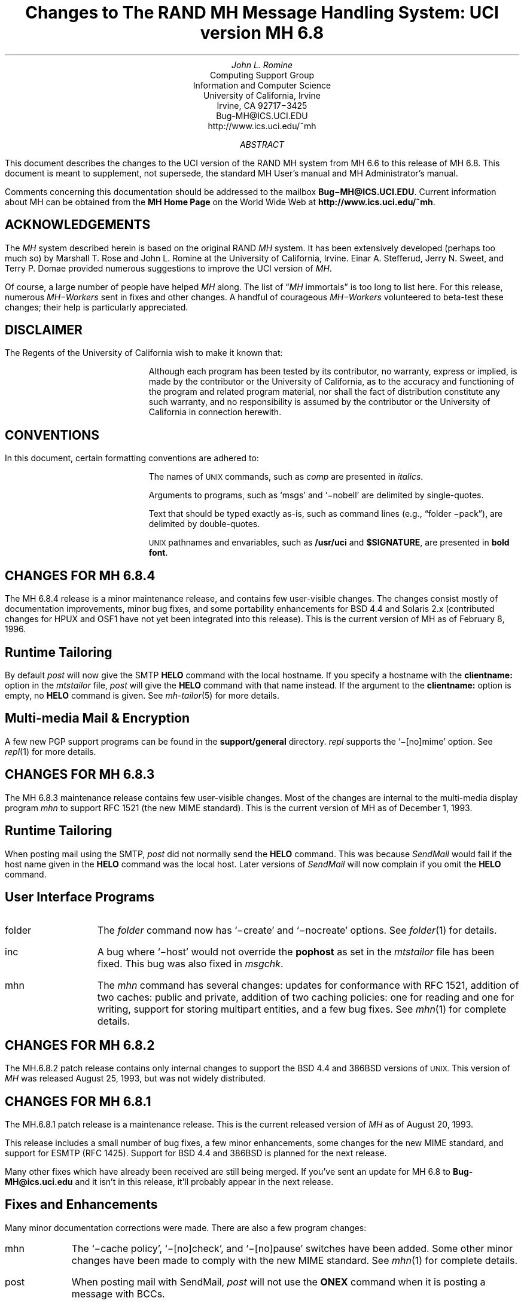 .\" @(#)$Id: mh-changes.ms,v 1.33 1996/02/08 19:15:52 jromine Exp $
.\" Standard -ms macros
.\" with the following changes
.ds lq \\*Q
.ds rq \\*U
.\" remember to update date in text below
.DA "February 8, 1996"
.if n \{\
.na
.\}
.nr PO 1i
.po 1i
.\" .EH ''Changes to MH 6.7'%'
.\" .OH ''Changes to MH 6.7'%'
.ds LH Changes to MH 6.8
.ds CH
.ds RH %
.TL
Changes to
.br
The RAND MH Message Handling System:
.br
UCI version MH 6.8
.AU
John L. Romine
.AI
Computing Support Group
Information and Computer Science
University of California, Irvine
Irvine, CA  92717\-3425
Bug-MH@ICS.UCI.EDU
http://www.ics.uci.edu/~mh
.AB
.PP
This document describes the changes to the
UCI version of the RAND MH system from MH 6.6
to this release of MH 6.8.
This document is meant to supplement,
not supersede,
the standard MH User's manual and MH Administrator's manual.
.PP
Comments concerning this documentation should be addressed to the
mailbox \fBBug\-MH@ICS.UCI.EDU\fP.
Current information about MH can be obtained from the 
\fBMH Home Page\fP on the World Wide Web at 
\fBhttp://www.ics.uci.edu/~mh\fP.
.AE
.SH
ACKNOWLEDGEMENTS
.LP
The \fIMH\fP system described herein is
based on the original RAND \fIMH\fP system.
It has been extensively developed (perhaps too much so) by Marshall T. Rose
and John L. Romine at the University of California, Irvine.
Einar A. Stefferud, Jerry N. Sweet,
and Terry P. Domae provided numerous suggestions
to improve the UCI version of \fIMH\fP.
.PP
Of course,
a large number of people have helped \fIMH\fP along.
The list of \*(lq\fIMH\fP immortals\*(rq is too long to list here.
For this release, numerous \fIMH\-Workers\fP sent in fixes and other
changes.  A handful of courageous \fIMH\-Workers\fP volunteered
to beta-test these changes; their help is particularly appreciated.
.KS
.SH
DISCLAIMER
.LP
The Regents of the University of California wish to make it known that:
.QP
Although each program has been tested by its contributor,
no warranty, express or implied,
is made by the contributor or the University of California,
as to the accuracy and functioning of the program
and related program material,
nor shall the fact of distribution constitute any such warranty,
and no responsibility is assumed by the contributor
or the University of California in connection herewith.
.KE
.KS
.SH
CONVENTIONS
.LP
In this document,
certain formatting conventions are adhered to:
.IP
The names of
\s-2UNIX\s+2
commands, such as \fIcomp\fP
are presented in \fIitalics\fP.
.IP
Arguments to programs, such as `msgs' and `\-nobell' are
delimited by single-quotes.
.IP
Text that should be typed exactly as-is, such as 
command lines (e.g., \*(lqfolder \-pack\*(rq),
are delimited by double-quotes.
.IP
\s-2UNIX\s+2
pathnames and envariables,
such as \fB/usr/uci\fP and \fB$SIGNATURE\fP,
are presented in \fBbold font\fP.
.KE
.ds LH Changes for MH 6.8.4
.bp
.SH 
CHANGES FOR MH 6.8.4
.LP
The MH 6.8.4 release is a minor maintenance release,
and contains few user-visible changes.
The changes consist mostly of documentation improvements,
minor bug fixes, and some portability enhancements
for BSD 4.4 and Solaris 2.x
(contributed changes for HPUX and OSF1 have not yet
been integrated into this release).
This is the current version of MH as of February 8, 1996.
.SH 
Runtime Tailoring
.LP
By default 
\fIpost\fP will now give the SMTP \fBHELO\fP command with
the local hostname.
If you specify a hostname with the \fBclientname:\fP option
in the \fImtstailor\fP file,
\fIpost\fP will give the \fBHELO\fP command with that name instead.
If the argument to the \fBclientname:\fP option is empty,
no \fBHELO\fP command is given.
See \fImh-tailor\fP\|(5) for more details.
.SH
Multi-media Mail & Encryption
.LP
A few new PGP support programs can be found in 
the \fBsupport/general\fP directory.
\fIrepl\fP supports the `\-[no]mime' option.  See
\fIrepl\fP\|(1) for more details.
.PP
.ds LH Changes for MH 6.8.3
.bp
.ds CF December 1, 1993
.SH 
CHANGES FOR MH 6.8.3
.LP
The MH 6.8.3 maintenance release contains few user-visible
changes.  Most of the changes are internal to the
multi-media display program \fImhn\fP to support
RFC 1521 (the new MIME standard).
This is the current version of MH as of December 1, 1993.
.SH 
Runtime Tailoring
.LP
When posting mail using the SMTP,
\fIpost\fP did not normally send the \fBHELO\fP command.  
This was because \fISendMail\fP would fail
if the host name given in the \fBHELO\fP command was the local host.
Later versions
of \fISendMail\fP will now complain if you omit the \fBHELO\fP
command.
.SH
User Interface Programs
.IP folder \w'msgchk'u+2n
The \fIfolder\fP command now has `\-create' and `\-nocreate'
options.  See \fIfolder\fP\|(1) for details.
.IP inc
A bug where `\-host' would not override the \fBpophost\fP
as set in the \fImtstailor\fP file has been fixed.
This bug was also fixed in \fImsgchk\fP.
.IP mhn
The \fImhn\fP command has several changes:
updates for conformance with RFC 1521,
addition of two caches: public and private,
addition of two caching policies: one for reading and one for writing,
support for storing multipart entities, and
a few bug fixes.  See \fImhn\fP\|(1) for complete details.
.SH
CHANGES FOR MH 6.8.2
.LP
The MH.6.8.2 patch release contains only
internal changes to support the BSD 4.4
and 386BSD versions of 
.SM
UNIX.
.NL
This version of \fIMH\fP 
was released August 25, 1993, but was not widely distributed.
.SH
CHANGES FOR MH 6.8.1
.LP
The MH.6.8.1 patch release is a maintenance
release.
This is the current released version of \fIMH\fP
as of August 20, 1993.
.PP
This release includes a small number
of bug fixes, a few minor enhancements, some changes
for the new MIME standard, and support for ESMTP (RFC 1425).
Support for BSD 4.4 and 386BSD is planned for the next
release.
.PP
Many other fixes which have already been received
are still being merged.
If you've sent an update for MH 6.8 to \fBBug-MH@ics.uci.edu\fP
and it isn't in this release,
it'll probably appear in the next release.
.SH
Fixes and Enhancements
.LP
Many minor documentation corrections were made.
There are also a few program changes:
.IP mhn \w'post'u+2n
The `\-cache\0policy', `\-[no]check', and `\-[no]pause'
switches have been added.   Some other minor changes have
been made to comply with the new MIME standard.
See \fImhn\fP\|(1) for complete details.
.IP post 
When posting mail with SendMail, \fIpost\fP will
not use the \fBONEX\fP command when it is posting 
a message with BCCs.
.IP scan
\fIscan\fP will now work with big width values.
.SH 
Format Strings
.LP
One new function has been added:
.IP "%(profile arg)" \w'XXprofileXargX'u+2n
This function looks up a component in the 
\fB\&.mh\(ruprofile\fR or \fBcontext\fP files
and returns the value of that component.
.SH
Configuration
.LP
Two new configuration options are present:
.IP GCOS_HACK \w'NORUSERPASS'u+2n
The so-called \*(lqgcos\*(rq field of the password file is 
used as a last resort
to find the user's full name (see \fImh-profile\fP\|(5) for details).
Enable this option
if your \fIpasswd\fP\|(5) man page notes that the `&'
character in the \*(lqgcos\*(rq field stands for the login name.
.IP NORUSERPASS
Tells \fIMH\fR that your system doesn't have the
\fIruserpass\fP\|(3) routine;
\fIMH\fR will include its own copy of this
routine in its library.
.ds LH Changes for MH 6.8
.bp
.ds CF December 14, 1992
.SH
CHANGES FOR MH 6.8
.LP
This is the current released version of \fIMH\fP
as of December 14, 1992.  This release includes a number
of bug fixes and internal changes to make the code more
portable.
Two new authentication methods are provided for the POP,
and support for SVR4 shared libraries is complete.
.PP
The major user-visible change in this release is the incorporation
of support for multi-media mail as specified by the
Multi-purpose Internet Mail Extensions (\fBMIME\fP)
RFC\ 1341.
This allows you to include things like audio,
graphics, and the like, in your mail messages.
A new command, \fImhn\fP, 
has been provided to support \fBMIME\fP and
a detailed man page is provided in \fImhn\fP\|(1).
.SH
Documentation
.LP
The documentation has some general improvements, and
the \fBREAD-ME\fP document has been re-organized
to help \fIMH\fP administrators find the appropriate
configuration options for their system.
The \fBMakefile\fPs in the \fBpapers/\fP hierarchy have
been changed to invoke \fITeX\fP as
\*(lqtex\*(rq (instead of \*(lqtex82\*(rq).
.LP
The following new man pages are also available:
.IP \fImhn\fP\|(1) \w'\fIpopauth\fP\|(8)'u+2n
\fImhn\fP helps the user process multi-media mail.
.IP \fImhparam\fP\|(1)
\fImhparam\fP lets the user extract information from 
the \fIMH\fP profile.
.IP \fIpopauth\fP\|(8)
the APOP database administration program (see below).
.IP \fIpopi\fP\|(1)
the POP initiator (see below).
.IP \fIslocal\fP\|(1)
fully documents \fIslocal\fP.  The \fImhook\fP(1) man page now
documents only the \fIMH\fP receive-mail hooks.
.SH
Internal Changes
.LP
The \fIMH\fP source code is in the process of being
cleaned up to make pedantic ANSI C compilers happy.
Occurrences of \*(lqNULL\*(rq have been replaced by
\*(lq0\*(rq where appropriate.
Extra tokens after \*(lq#else\*(rq and \*(lq#endif\*(rq
have been put inside comments (this is still in progress).
The code should now compile cleanly on many more systems,
specifically, more variants of SVR4.
.PP
The version of \fBtws/dtimep.c\fP which was included in 
MH 6.7.2 was incompatible with the \fIlex\fP library
on some systems, and has been removed.
.PP
A bug in the handling of blind lists inside alias
files has been fixed.
.KS
.SH
Post Office Protocol
.LP
There were three new options added to the POP.
.IP APOP \w'APOP'u+2n
This option indicates that the POP daemon will
support the non-standard \fBAPOP\fP command which
provides a challenge-based authentication system using
the \fBMD5\fP message digest algorithm.
.IP
This option also causes the
\fIpopauth\fP program to be installed, which
allows the administrator to manipulate the \fBAPOP\fP
authorization database.
.KE
.IP KPOP
Support for KERBEROS with POP.
This code builds
\fIpopd\fP, \fIinc\fP and \fImsgchk\fP to support only the 
\*(lqkpop\*(rq protocol.
This code is still expiremental, but is available for 
those sites wishing to test it.
.IP MPOP
This option indicates that the POP daemon will
support the non-standard
\fBXTND SCAN\fP command which provides performance
enhancements when using the POP over low-speed connections.
.IP
This option also causes an interactive POP
client program, \fIpopi\fP, to be compiled and installed.
A man page for the \fIpopi\fP program is also provided.
This option requires the configuration to
have \*(lqbboards: pop\*(rq.
.LP
The APOP and MPOP non-standard POP
facilities are documented in
\fIThe Internet Message\fR (ISBN 0\-13\-092941\-7),
a book by Marshall T. Rose.
For more details, see \fBsupport/pop/pop-more.txt\fR
and the \fIAdministrator's Guide\fP.
The APOP option peacefully co-exists with the standard POP,
KPOP completely replaces the standard POP, and
MPOP requires \*(lqbboards: pop\*(rq.
.SH
File Locking
.LP
The file locking code has been cleaned up to support
three kinds of kernel-level file locking.  As appropriate
for your system, include the
LOCKF, FCNTL or FLOCK option.  For more
details, see \fImh-tailor\fP\|(5).
.SH
.KS
Configuration Directives
.LP
A number of new configuration directives have been added
or changed.  The full details are given in the \fBREAD-ME\fP.
.IP cp: \w'MAILGROUP'u+2n
The command used to install new files if not \*(lqcp\*(rq.
.IP ln:
The command used to link files together in the source tree
if not \*(lqln\*(rq.
.IP mts:
Full support for ZMAILER has been added.
.IP popdir:
The directory where \fIpopd\fP will be installed if not \fB/usr/etc\fP.
.IP regtest:
Set to \*(lqon\*(rq to prevent the hostname and compile
date from being included in \fIMH\fP binaries.
.IP sharedlib:
You may now specify \*(lqsun4\*(rq or \*(lqsys5\*(rq 
(for SVR4) shared libraries.
.IP signal:
Specifies the base type of the function returned by \fIsignal\fP\|().
This was previously defined with \*(lqoptions TYPESIG\*(rq.
.KE
.LP
Several `-D' options to \fIcc\fP have been added or changed:
.IP APOP \w'MAILGROUP'u+2n
Authenticated POP (see above).
.IP AUX 
Support for A/UX systems.
.IP DBMPWD
The DBM option has been renamed DBMPWD.
.IP HESIOD
Support for the HESIOD name server.
.IP KPOP
KERBEROS POP (see above).
.IP LOCALE
Support for local characters sets; uses the \fIsetlocal\fP\|() function.
.IP MAILGROUP
Makes \fIinc\fP set-group-id.
You may need this option if your \fB/usr/spool/mail\fP
is not world-writeable.
.IP MIME
Multi-media mail.
.IP MPOP
Mobile POP (see above).
.IP MSGID
Enables \fIslocal\fP to detect and surpress duplicate messages.
.IP OSF1
Support for DEC OSF1 systems.  May be incomplete.
.IP RENAME
Include this option if your system has a \fIrename\fP\|()
system call.
.IP SVR4
Support for System 5 Release 4 or newer systems.
.IP TYPESIG
This option has been dropped.  See `signal' above.
.IP UNISTD
Include this option if your system has the include
file \fB<unistd.h>\fP.
.IP VSPRINTF
Include this option if your system has the \fIvsprintf\fP\|()
library routine; otherwise, \fI\(rudoprnt\fP\|() will be used.
.IP YEARMOD
Forces the \fImh-format\fP `year' function to
return 2-digit values.
Use this option during a brief transition period if 
you have local \fImh-format\fP files which need to
be converted to support 4-digit years.
.SH 
FUNCTIONAL CHANGES
.LP
In addition to the configuration changes mentioned above,
a number of functional changes have been made to the system.
Many programs have new features added and a few new 
programs have are provided.  
Each command's manual page gives
complete information about the its operation.
Here is a short summary of the changes.
.SH
MH Sequences
.LP
A larger number of user-defined sequences are available.
Previously, this number had been 10.
On 32-bit systems, 26 user-defined sequences are available.
.SH
Profile Components
.LP
\fIMH\fP programs will now complain if the 
\fB\&.mh\(ruprofile\fR does not end in a newline.
Also, one enhancement and one new profile component are provided:
.IP Aliasfile: \w'AliasfileX'u+2n
Multiple filenames may now be given.
.IP Inbox:
New; the default folder (for \fIinc\fP, etc.) if not \*(lqinbox\*(rq.
.KS
.SH
Format Strings
.LP
A few minor bugs were fixed in format string handling,
and a few new features were added.  See \fImh-format\fP\|(5)
for complete details.
.IP Addresses \w'Xxyearxdatexx'u+2n
An attempt is made to decipher X\&.400 RFC\ 987-style addresses.
.IP Comments
Comments may be added to \fImh-format\fP files; a comment
begins with the 2-character sequence \*(lq%;\*(rq,
and ends with an un-escaped newline.
.IP "%(modulo n)"
The `modulo' function escape has been added.
.IP %(year{date})
The date parser has been enhanced to understand more
illegal date formats; `year' now returns a 4-digit number.
.KE
.SH
User Interface Programs
.LP
A number of \fIMH\fP commands have minor changes:
.IP ali \w'packmbox'u+2n
The output with `\-user\0\-list' was
changed to match the output with `\-nouser\0\-list'.
.IP burst
Will no longer drop the last message of a digest.
.IP inc
Accepts the `\-apop' switch for authenticated POP (see above);
will attempt to detect write
errors (e.g., no space left on device) when incorporating mail;
no longer replaces newline characters with NULLs.
.IP folder
The `\-noprint' option was broken and has been dropped.
.IP forw
Supports `\-mime' to use MIME-style multi-part messages.
.IP mhl
Will no longer put an extra space at the end of the
`%{text}' in a formatfield.
.IP mhn
New; manipulates multi-media (MIME) messages; a detailed
man page is provided.
.IP mhparam
New; reads the \fIMH\fP profile (and context) 
and writes the values of the specified components on the
standard output; useful in programmatic constructs.
.IP msgchk
Supports `\-apop' (see above).
.IP packmbox
New; packs an \fIMH\fP folder into a UUCP-style mailbox.
.IP popi
New; a client-side POP initiator; available only if you
built \fIMH\fP with the MPOP option (see above).
.IP refile
A bug where the `rmmproc' did not remove all specified
message files has been fixed.
.IP scan
The `\-file' option is fully supported and will no longer
complain about empty folders.
.IP send
Supports `\-mime' and `\-split' to split large messages
into multiple partial messages using MIME.
.SH
Support Programs
.IP fmtdump \w'packmbox'u+2n
Can now read a format file, or a format string given
on the command line.
.IP popauth
New; manages the APOP authorization database (see above).
.IP sendmail
The \fIsendmail\fP replacement will be installed
only if your `mts' setting uses the `/smtp' option.
.IP slocal
A new man page for \fIslocal\fP is available;
the new `mbox' action is available to write a file
in \fIpackf\fP format;
a bug where extra `>' characters were written to MMDF-style
maildrops has been fixed; 
if compiled with the MSGID option, can detect and suppress
reception of duplicate messages.
.IP viamail
New; bundles a directory (like \fIshar\fP\|) and
sends it through multi-media mail.

.ds LH Changes for MH 6.7.2
.bp
.ds CF Feb 1, 1992
.SH
CHANGES FOR MH 6.7.2
.LP
The MH.6.7.2 patch release is a maintenance
release.
This is the
current released version of \fIMH\fP as of February 1, 1992.
.PP
This release now supports the NCR Tower running SYS5R4.
The WP changes installed in MH.6.7.0 have been removed.
.SH 
Shared Libraries
.LP
Support for SYS 5 shared libraries is in progress.
.PP
Support for Sun OS 4.0 shared libraries had been improved.
The \fIMH\fP library has been modified to move initialized
data into a data definition file.  The shared library will
now consist of a \fBlibmh.so\fP and \fBlibmh.sa\fP file.
The shared library version number will no longer track the
\fIMH\fP patch release number, and its numbering begins with
version `1.1' with this release.
.SH
Replacement SendMail
.LP
Since many standard system programs expect to post mail by 
invoking \fB/usr/lib/sendmail\fP,
a minimal replacement \fISendMail\fP is provided in 
this release.  This replacement is meant to be installed
on (e.g., diskless) client workstations which post mail
using SMTP, and do not run a message transport system.
It will call \fIpost\fP to post mail; be sure you have
configured \fIMH\fP with the `/smtp' mts option.
This sendmail replacement is installed in your 
\fIMH\fP etc directory, and you should link 
\fB/usr/lib/sendmail\fP
to it.
.KS
.SH
Format Strings
.LP
A manual page for the \fIfmtdump\fP format string disassembler
is supplied, and some new format functions were added:
.IP folder \w'%getenv'u+2n
In \fIscan\fP, this component escape
contains the name of the current folder.
It is not defined for other \fIMH\fP commands.
.IP getenv
This function escape returns the value of an environment variable.
.KE
.PP
There will be some additional changes in these routines in the
next patch release.
.KS
.SH
Other Bug Fixes and Enhancements
.LP
In addition to some other minor enhancements,
some bugs were fixed which in general were not user\-visible:
.IP "Blind lists" \w'datexparsing'u+2n
Users may now specify RFC822 address groups in their
alias files.  These groups are implemented by \fIMH\fP 
as blind lists.
.IP "date parsing"
A number of sites have brain-damaged versions of \fBlex\fP.
\fIMH\fP will now come with the date parser already run
through lex.
.IP mark
A bug dealing with \fImark\fP and the sequence named `cur'
is fixed.  This was previously a problem for mh-e users.
.IP MH.doc
The \fIMH\fP nroff version of the manual no longer contains
teletype escape sequences.
.IP scan
Can now handle headers as long as 512 bytes.
.IP Signals
\fIMH\fP programs will no longer catch the \fBHUP\fP
and \fBTERM\fP signals while waiting for a sub-process.
This was causing hung processes when your terminal line was
was dropped unexpectedly.
.IP Signature
If your signature is not defined, \fIMH\fP will 
use the value of the gecos field of your \fB/etc/passwd\fP
entry as your signature.
.IP "version.sh"
A bug in the \fBawk\fP script in \fBconfig/version.sh\fP 
was fixed.
.KE
.ds LH Changes for MH 6.7.1a
.bp
.ds CF January 25, 1991
.SH 
CHANGES FOR MH 6.7.1a
.LP
The MH.6.7.1a patch was made available 
on January 25, 1991 for limited distribution only.
(This release had some known bugs, and so was
not widely distributed.)
This release incorporates several new features
of particular note to users of sequences and format strings,
as well as some general documentation improvements.
There are a few minor enhancements and internal bug fixes also.
Complete documentation of these changes is given in
the individual manual pages, and the \fBREAD-ME\fP file.
.SH
Message Sequences
.LP
A new manual page, \fImh\-sequence\0\fP(5), has been added.
This manual page attempts to completely document the
syntax and semantics of \fIMH\fP message sequence specifications.
.PP
A powerful new feature is the ability to specify message
ranges with user-defined sequences.  The  specification
\*(lqname:n\*(rq may be used, and it designates up to the
first `n' messages (or  last  `n' messages  for  `-n')
which  are  elements  of the user-defined sequence `name'.
.PP
The message
specifications \*(lqname:next\*(rq and \*(lqname:prev\*(rq
may also be used, and they
designate the
next or previous message (relative to the current message)
which is an element of the user-defined sequence `name'.
The specifications
\*(lqname:first\*(rq and \*(lqname:last\*(rq are equivalent
to \*(lqname:1\*(rq and \*(lqname:\-1\*(rq, respectively.
The specification \*(lqname:cur\*(rq is not allowed
(use just \*(lqcur\*(rq instead).
.PP
These specifications allow the user to step through
a sequence with a command like \*(lqshow name:next\*(rq.
.SH
Format Strings
.LP
\fIMH\fP format strings now support an if-then-elseif-else
clause (the `elseif' is new).  This will make
format strings with multi-case conditions somewhat less complex.
.PP
A new format function `addr' had been added.  This function
takes an address header name as its argument, and returns
a rendering of the address contained in that header
as \*(lquser@host\*(rq or \*(lqhost!user\*(rq.
.PP
Format widths now may be specified as a negative number.
This causes the output to be right-justified
within the format width.
.KS
.SH
Other Changes
.LP
Along with a few minor enhancements,
some bugs were fixed which in general were not user-visible:
.IP "fmtdump" \w'whatnow'u+2n
This new program 
produces an pseudo-language
representation of an \fIMH\fP format file, vaguely
reminiscent of assembly language.  While this output format
is not explicitly documented,
it can still be useful when debugging \fIMH\fP format files.
.IP "refile"
Now takes a `\-[no]rmmproc' switch.  This makes it
easier to avoid loops when your \*(lqrmmproc\*(rq calls \fIrefile\fP.
.IP "slocal"
A problem with the UUCP-style mailboxes,
the `RPATHS' configuration option,
and the \*(lqReturn-Path:\*(rq header was fixed.
.IP "sortm"
Will ensure that no messages are lost if it is interrupted.
.IP "whatnow"
Will now tell you where it is leaving the draft, when
interrupted in the initial edit.  Previously the draft 
was simply unlinked.
.KE
.KS
.SH
Compilation Options
.IP "LOCKF" \w'whatnow'u+2n
This option causes \fIMH\fP to use the \fBlockf()\fP
system call for locking (if available),
instead of \fBflock()\fP.
.KE
.ds LH Changes for MH 6.7.1
.bp
.ds CF December 14, 1990
.SH 
CHANGES FOR MH 6.7.1
.LP
The MH.6.7.1 patch release is a maintenance
release, and as such, provides few changes from 
the previous release.  This is the
current released version of \fIMH\fP as of December 14, 1990.
.SH
User-Visible Changes
.LP
The major change in this release is to the
POP daemon (popd).  In \fIMH\fP 6.7,
it was changed to be able to read both UUCP and
MMDF-style mailboxes.  This did not work as reported.  The
code has now been changed to parse MMDF-style mailboxes if
you are configuring MH to run with MMDF as your message
transport system.  Otherwise, UUCP-style mailboxes are
expected.
.PP
Since there are number of client programs available for
only the POP2 protocol instead of POP3, popd has been
updated to support both protocols.  This is a major
win.  If you are compiling
with POP turned on, add the `POP2' option to
your \fIMH\fP config file, and the POP daemon
will respond to POP2 or POP3 commands.  If you're using
POP, there's no reason not to include this option; it does
not affect the existing support for POP3.
.KS
.SH
Internal Changes
.LP
Some bugs were fixed which in general were not user-visible:
.IP "context" \w'replnnetcn'u+2n
Errors when writing out sequences are detected correctly.
.IP "inc"
No longer inserts extra blank lines into messages.
.IP "mh-format"
A nil pointer bug in the address parser was fixed.
.IP "repl, etc."
The malloc/free problem has been fixed.
.IP "rmf"
A spelling error in the `\-nointeractive' switch has been corrected.
.IP "rcvtty"
Will not print the message size if not available (i.e., zero).
.IP "send/post"
Illegal signatures (those containing unquoted "."s) will be quoted.
.KE
.ds LH Changes for MH 6.7.0
.bp
.ds CF April 12, 1990
.SH
GENERAL CHANGES FOR MH 6.7.0
.LP
The author is pleased to announce that there are very few
user\-visible
changes to \fIMH\fP 6.7 from the previous \fIMH\fP 6.6 distribution.
The majority of development was in the form of bug fixes and
slight enhancements.
In addition, this release is slightly faster than the
previous release.
With a few minor exceptions,
it is backward\-compatible with the previous release.
\fIMH\fP 6.7.0 is the current released version of \fIMH\fP
as of April 12, 1990.
.PP
The changes were made mainly to generalize the source code to
be compatible with a larger range of systems and compilers.
There were many small changes to add declarations for ANSI C compliance.
The System 5 support has been brought up to SYS5 R3, and there is
support for Sun OS 4.0.
.SH
User\-Visible Changes
.LP
Here a quick summary of the
changes that were made which are not backward\-compatible with the
previous release of \fIMH\fP:
.IP repl \w'sortm'u+2n
The `\-format' and `\-noformat' switches
have not been functional since \fIMH\fP 5, and have been removed.
Any users who have these switches in their \fB\&.mh\(ruprofile\fP,
will have to remove them.
.IP sortm
Previously, in most cases \fIsortm\fP would fill\-in any
gaps in the numbering of a folder, 
by renumbering the messages starting with `1'.
This will no longer occur; for this behavior,
use \*(lqfolder \-pack\*(rq.
.PP
.SH
Using Aliases
.LP
A new profile entry `Aliasfile:' has been added.  The
\fIali\fP\^, \fIsend\fP\^, and \fIwhom\fP programs will look for
this profile entry and treat it as they would an argument to
`\-alias'.
This should make it easier for novice \fIMH\fP users to begin
using aliases.
.PP
.SH
Reading Network News & BBoards
.LP
The UCI BBoards facility can read local BBoards, and if compiled
with the `bboards: pop' and `pop: on' options, can also read remote
BBoards using the Post Office Protocol (POP ver. 3).
With this release,
\fIMH\fP can instead be compiled to read the Network News
(i.e., USENET) using the Network News Transfer Protocol (NNTP).
.PP
This capability is enabled by compiling \fIMH\fP with
the `bboards: nntp' and `pop: on' options.
Unfortunately, reading remote BBoards via the POP and reading the Network
News via the NNTP are mutually exclusive options.
.PP
To support the NNTP,
a new module, \fBuip/pshsbr.c\fP, is compiled and loaded into
\fIbbc\fP and \fImsh\fP instead of \fBuip/popsbr.c\fP.
The default BBoard is changed from \*(lqsystem\*(rq to \*(lqgeneral\*(rq
for the NNTP.
.PP
When reading BBoards,
\fIbbc\fP will first look for local BBoards, and then contact the
NNTP server to read the Network News.  The location of the
NNTP server should be specified with the `nntphost:'
entry in the \fBmtstailor\fP file
(see the \fIMH\fP Administrator's Guide for details),
or may be specified on
the command line with the `\-host' switch.
.PP
.SH
Format Strings
.LP
The manual page \fImh\-format\fP\0(5) has
been rewritten to give a better explanation of how to write format strings,
and how they are interpreted by \fIMH\fP.
A line\-by\-line
description of the 
default \fIrepl\fP form file (\fBreplcomps\fP)
is now included in that manual page.
.PP
.KS
Some new format functions were added, and others were augmented:
.IP trim \w'date2local'u+2n
Strips any leading and trailing white\-space from the current string value.
.IP date2local
Will coerce the date to the local timezone.
.IP date2gmt
Will coerce the date to GMT.
.IP divide
Divides the current numeric value by its argument.
This could be useful for
building \fIscan\fP format strings which print large
message sizes in \*(lqKb\*(rq or \*(lqMb\*(rq.
.IP friendly
If the address field cannot be parsed,
this function will return the text of the address header,
instead of a null string.
.IP szone
A flag indicating whether the timezone was explicit
in the date string.
.KE
.SH
PROGRAM CHANGES
.LP
In addition to the general changes mentioned above,
many programs have specific new features added,
either by new switches or by expanded functionality.
Each command's manual page gives complete information about
its new options.  Here is a short summary.
.SH
User Interface Programs
.IP anno \w'prompter'u+2n
Accepts a `\-nodate' switch which inhibits the date annotation,
leaving only the body annotation.
.IP folder
When invoked with the `\-pack' switch
and the new `\-verbose' switch, \fIfolder\fP will
give information about the actions taken to renumber the folder.
.IP
On most systems, \fIfolder\fP can now create any non\-existing
parent folders of a new sub\-folder.
.IP forw
When making digests, \fIforw\fP\^
will put the issue and volume numbers
in addition to the digest list name, in the digest trailer.
.IP inc
Detects NFS write failures, and will
not zero your maildrop in that event.
.IP msh
Supports a variant of the new \fIsortm\fP\^.
.IP prompter
Considers a period on a line by itself to signify end\-of\-file
when the `\-doteof' switch is specified.
.IP repl
The `\-[no]format' switches
have not been used since \fIMH\fP 5 and have been deleted. \fIrepl\fP
will now find filter files in the \fIMH\fP library area.
.IP scan
With the `\-file msgbox' switch, \fIscan\fP\^
can list a \fIpackf\fP\|'d\-format file directly
(without using \fImsh\fP\^).
.IP
Lists messages in reverse order with the `\-reverse' switch.
This should be considered a bug.
.IP sortm
Now has the options:
`\-textfield field', `\-notextfield',
`\-limit days', and `\-nolimit'.
.IP
With these options, \fIsortm\fP can be instructed to sort a
folder based on the contents of an arbitrary header such
as \*(lqsubject\*(rq.
.IP
\fIsortm\fP minimizes renaming messages, and
will no longer arbitrarily pack folders; for this behavior,
use \*(lqfolder \-pack\*(rq.
.IP whatnow
Deletes the draft by renaming it with leading comma, instead
of unlinking it.
.SH
\fIMH\fP Support Programs
.LP
.KS
The following support programs also have changes or enhancements:
.IP mhl \w'rcvtty'u+2n
Will now accept a format string on any component, not just on
addresses and dates.
.KE
.IP popd
Will use \fIshadow\fP passwords if compiled with the
\fBSHADOW\fP option.  It can now also
read UUCP\-style maildrops directly.
.IP rcvtty
If given no arguments, \fIrcvtty\fP will produce a \fBscan\fP
listing as specified by a format string or file; a default
format string is used if one is not specified.
.IP
Before the listing is written to the users terminal, the
terminal's bell is rung and a newline is output.
The `\-nobell' and the `\-nonewline' options
inhibit these functions.
.IP
\fIrcvtty\fP will obey terminal write
notification set by \fImesg\fP.
With the `\-biff' switch, \fIrcvtty\fP will
also obey the mail notification status set by
\fIbiff\fP.  
.IP
On \fBBSD43\fP systems, as with \fIwrite\fP,
\fIrcvtty\fP will be installed set\-group\-id to the group \*(lqtty\*(rq.
.IP slocal
Understands UUCP\-style \*(lqFrom \*(rq lines and will write
output files using this format if appropriate.
Before invoking a delivery program, \fIslocal\fP will strip
such lines unless compiled with the \fBRPATHS\fP option,
in which case it will will convert such lines into
\*(lqReturn\-Path:\*(rq headers.
.IP
\fIslocal\fP has a new result code \*(lqN\*(rq,
for use in \fB.maildelivery\fP files.
With this result code,
\fIslocal\fP will
perform the action only if the message has not been delivered
and the previous action succeeded.  This allows for performing
an action only if multiple conditions are true.
.SH
DOCUMENTATION
.LP
Several of the older \fIMH\fP papers have been difficult to format
because they depended on an older version of
PhDTeX which was
not supplied.  These papers have been updated, and some TeX
library files are supplied in \fBpapers/doclib/\fP, so that
these papers may be generated on any system with TeX.
.PP
Many of the manual pages have been revised to include documentation
of new command options, and some have been expanded to give more detail.
All are now slightly reformatted at installation time
to make them more compatible with programs like \fImakewhatis\fP\^.
.PP
.SH
\fIMH\fP ADMINISTRATION
.LP
This section describes changes in configuring, compiling and
installing \fIMH\fP 6.7 and should not
be of interest to casual \fIMH\fP users.
The \fBREAD\-ME\fP file has been 
considerably revised and expanded to give more detail 
about the configuration and compilation options which
have been included in this release.  Some compilation options
have been removed, and many new options have been added.
.PP
All \fIMH\fP \fBMakefile\fPs have been updated to work around some
incompatibilities introduced in newer versions of \fImake\fP\^.
\fIMH\fP programs will no longer be installed with the sticky\-bit
turned on.
.PP
Reading this section not a substitute for carefully
reading the \fBREAD\-ME\fP file before attempting to compile \fIMH\fP
.PP
.KS
.SH
Bug Fixes
.LP
Some bugs were fixed which in general were not user\-visible:
.IP "address parser" \w'dynamicnmemory'u+2n
Fixed to allow use of the \*(lqAT\*(rq domain, and some
minor bugs were fixed pertaining to address groups.
.IP "date parser"
Improved to accept more forms of illegal dates.  Military
timezones were removed.
.IP "dynamic memory"
Many problems with corruption of the dynamic memory pool
have been fixed.
.IP locking
Will open files for write, if necessary to enable locking.
.IP "nil pointers"
All reported nil pointer problems have been fixed.
.IP replcomps
The \*(lqIn\-Reply\-To:\*(rq header had quotes added
around the date field to comply with RFC822.
.KE
.SH
White Pages
.LP
If \fIMH\fP is compiled with the \fBWP\fP option,
\fIsend\fP recognizes an address between \*(lq<<\*(rq and \*(lq>>\*(rq characters
such as:
.DS
To: << rose \-org psi >>
.DE
to be a name meaningful to a whitepages service.  In order to expand the
name, \fIsend\fP must be invoked interactively
(i.e., not from \fIpush\fP\^).  For each
name, \fIsend\fP will invoke a command called \fIfred\fP\^
in a special mode asking to expand the name.
.PP
To get a copy of the white pages service, contact wpp\-manager@psi.com.
.SH
Configuration Options
.LP
Some configuration options have been added or changed:
.IP cc \w'bbdelivery'u+2n
To specify an alternate C compiler.
.IP ccoptions
Defaults to `\-O'.
.IP bboards
May now be defined as \*(lqon\*(rq,
\*(lqoff\*(rq, \*(lqpop\*(rq, or \*(lqnntp\*(rq.
.IP bbdelivery
Determines whether the bboard delivery agent
and library files should be installed.
.IP lex
To specify an alternate version of \fIlex\fP\^.
.IP mailgroup
If defined, \fIinc\fP will be made set\-group\-id to this group.
.IP sharedlib
For \fBSUN40\fP systems; if \*(lqon\*(rq, makes \fBlibmh.a\fP
into a shared library.
.IP slibdir
The directory where the above shared library should be installed.
.IP sprintf
Set this to \*(lqint\*(rq if that's what your \fIsprintf\fP\0(3) library
routine returns.
.SH
Compilation Options
.LP
For different configurations,
several `\-D' options to \fIcc\fP have been added or changed:
.IP BERK \w'SENDMAILBUG'u+1n
This disables the address and date parsing routines.  If you
want to do much with \fImh\-format\fP\0(5), don't enable this.
.IP BSD43
Will make \fIrcvtty\fP set\-group\-id to the group \*(lqtty\*(rq.
.IP DBM
For sites with a dbm\-style password file (such as with Yellow
Pages), \fIMH\fP will not read the entire passwd file into a cache.
At one site that runs YP on a large passwd file, using this
showed a 6:1 performance improvement.
.IP NETWORK
This option has been deleted.  See \fBSOCKETS\fP.
.IP NOIOCTLH
Tells \fIMH\fP not to include the file \fBsys/ioctl.h\fP.  Use this
if this file is not present on your system.
.IP NTOHLSWAP
On systems with TCP/IP networking,
\fImsh\fP will try to use the \fBntohl()\fP macro from the
file \fBnetinet/in.h\fP to byte\-swap the binary map files
it writes.
.IP SENDMAILBUG
Some versions of \fIsendmail\fP return a \fB451\fP (failure) reply code
when they don't mean to indicate failure.  This option considers
that code to be equivalent to \fB250\fP (OK).
.IP SHADOW
Causes \fIpopd\fP to read the file \fB/etc/shadow\fP for
encrypted passwords instead of \fB/etc/passwd\fP.  Use this if you
have a shadow password file (such as on newer versions of SYSTEM 5).
.IP SOCKETS
Enable this if you are on a non\-BSD system with a
socket interface for TCP/IP networking compatible with 4.2BSD
.SM
UNIX.
.NL
.IP SUN40
Use on Suns running Sun OS 4.0 and later.
.IP SYS5
This option has been updated to refer to SYS5 R3 and later systems.
.IP SYS5DIR
Use this if your system uses \*(lqstruct dirent\*(rq instead of
\*(lqstruct direct\*(rq.  This should be true for systems based
on SYS5 R3 and later.
.IP TYPESIG
Defines the base type for the \fIsignal\fP system call.  This
defaults to \*(lqint\*(rq, but should be defined as \*(lqvoid\*(rq
if appropriate for your system.
.IP WP
Enables support for the White Pages service.
.SH
Installation
.LP
\fIMH\fP will now
explicitly set the protection mode on every file it installs.
.PP
Previously any existing file installed by \fIMH\fP
would be backed up into
the source tree, and then overwritten.
Now, a few system\-dependent files will not be overwritten, and your
changes will have to be merged in by hand.
See the \fBREAD\-ME\fP file for more details.
